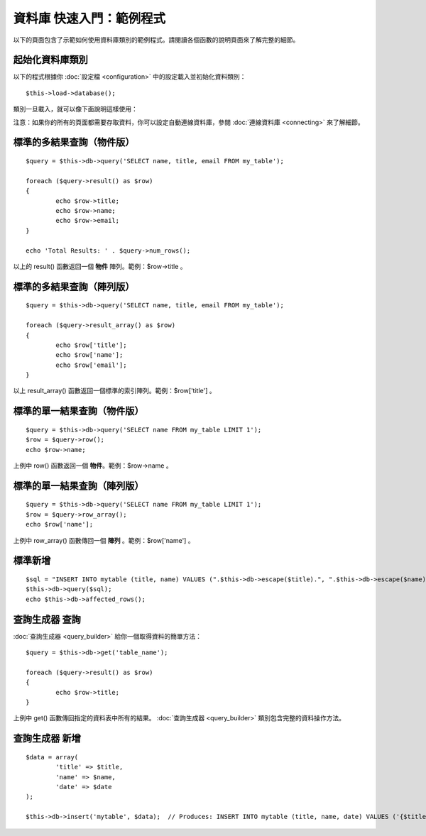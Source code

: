 #########################
資料庫 快速入門：範例程式
#########################

以下的頁面包含了示範如何使用資料庫類別的範例程式。請閱讀各個函數的說明頁面來了解完整的細節。

起始化資料庫類別
================

以下的程式根據你 :doc:`設定檔 <configuration>` 中的設定載入並初始化資料類別：

::

	$this->load->database();

類別一旦載入，就可以像下面說明這樣使用：

注意：如果你的所有的頁面都需要存取資料，你可以設定自動連線資料庫，參閱 :doc:`連線資料庫 <connecting>` 來了解細節。

標準的多結果查詢（物件版）
==========================

::

	$query = $this->db->query('SELECT name, title, email FROM my_table');
	
	foreach ($query->result() as $row)
	{
		echo $row->title;
		echo $row->name;
		echo $row->email;
	}
	
	echo 'Total Results: ' . $query->num_rows();

以上的 result() 函數返回一個 **物件** 陣列。範例：$row->title 。 

標準的多結果查詢（陣列版）
==========================

::

	$query = $this->db->query('SELECT name, title, email FROM my_table');
	
	foreach ($query->result_array() as $row)
	{
		echo $row['title'];
		echo $row['name'];
		echo $row['email'];
	}

以上 result_array() 函數返回一個標準的索引陣列。範例：$row['title'] 。

標準的單一結果查詢（物件版）
============================

::

	$query = $this->db->query('SELECT name FROM my_table LIMIT 1'); 
	$row = $query->row();
	echo $row->name;

上例中 row() 函數返回一個 **物件**。範例：$row->name 。

標準的單一結果查詢（陣列版）
============================

::

	$query = $this->db->query('SELECT name FROM my_table LIMIT 1');
	$row = $query->row_array();
	echo $row['name'];

上例中 row_array() 函數傳回一個 **陣列** 。範例：$row['name'] 。

標準新增
========

::

	$sql = "INSERT INTO mytable (title, name) VALUES (".$this->db->escape($title).", ".$this->db->escape($name).")";
	$this->db->query($sql);
	echo $this->db->affected_rows();

查詢生成器 查詢
===============

:doc:`查詢生成器 <query_builder>` 給你一個取得資料的簡單方法：

::

	$query = $this->db->get('table_name');
	
	foreach ($query->result() as $row)
	{
		echo $row->title;
	}

上例中 get() 函數傳回指定的資料表中所有的結果。 :doc:`查詢生成器 <query_builder>` 類別包含完整的資料操作方法。

查詢生成器 新增
===============

::

	$data = array(
		'title' => $title,
		'name' => $name,
		'date' => $date
	);
	
	$this->db->insert('mytable', $data);  // Produces: INSERT INTO mytable (title, name, date) VALUES ('{$title}', '{$name}', '{$date}')

